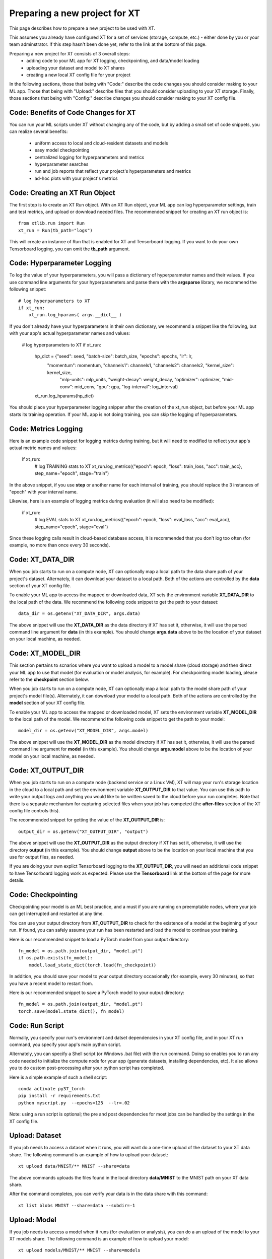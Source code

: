 .. _prepare_new_project:

========================================
Preparing a new project for XT 
========================================

This page describes how to prepare a new project to be used with XT.  

This assumes you already have configured XT for a set of services (storage, compute, etc.) - either done
by you or your team adminstrator.  If this step hasn't been done yet, refer to the link at the bottom of this page.

Preparing a new project for XT consists of 3 overall steps:
    - adding code to your ML app for XT logging, checkpointing, and data/model loading
    - uploading your dataset and model to XT shares
    - creating a new local XT config file for your project
    

In the following sections, those that being with "Code:" describe the code changes you should consider making to your ML app. 
Those that being with "Upload:" describe files that you should consider uploading to your XT storage.  Finally, those
sections that being with "Config:" describe changes you should consider making to your XT config file.

----------------------------------------
Code: Benefits of Code Changes for XT
----------------------------------------

You can run your ML scripts under XT without changing any of the code, but by adding a small set of code snippets, 
you can realize several benefits:

    - uniform access to local and cloud-resident datasets and models 
    - easy model checkpointing
    - centralized logging for hyperparameters and metrics 
    - hyperparameter searches
    - run and job reports that reflect your project's hyperparameters and metrics
    - ad-hoc plots with your project's metrics

---------------------------------
Code: Creating an XT Run Object
---------------------------------

The first step is to create an XT Run object.  With an XT Run object, your ML app can log hyperparameter settings, 
train and test metrics, and upload or download needed files.  The recommended snippet for creating an XT
run object is::

    from xtlib.run import Run
    xt_run = Run(tb_path="logs")

This will create an instance of Run that is enabled for XT and Tensorboard logging.  If you want to 
do your own Tensorboard logging, you can omit the **tb_path** argument.

------------------------------
Code: Hyperparameter Logging 
------------------------------

To log the value of your hyperparameters, you will pass a dictionary of hyperparameter names and their values.  If
you use command line arguments for your hyperparameters and parse them with the **argsparse** library, we recommend 
the following snippet::

        # log hyperparameters to XT
        if xt_run:
            xt_run.log_hparams( argv.__dict__ )

If you don't already have your hyperparameters in their own dictionary, we recommend a snippet like the following, but
with your app's actual hyperparameter names and values:

        # log hyperparameters to XT
        if xt_run:
            hp_dict = {"seed": seed, "batch-size": batch_size, "epochs": epochs, "lr": lr, 
                "momentum": momentum, "channels1": channels1, "channels2": channels2, "kernel_size": kernel_size, 
                    "mlp-units": mlp_units, "weight-decay": weight_decay, "optimizer": optimizer, 
                    "mid-conv": mid_conv, "gpu": gpu, "log-interval": log_interval}

            xt_run.log_hparams(hp_dict)

You should place your hyperparameter logging snipper after the creation of the xt_run object, but before
your ML app starts its training operation.  If your ML app is not doing training, you can skip the logging of 
hyperparameters.

------------------------
Code: Metrics Logging
------------------------

Here is an example code snippet for logging metrics during training, but it will need to modified to reflect your app's actual metric
names and values:

        if xt_run:
            # log TRAINING stats to XT
            xt_run.log_metrics({"epoch": epoch, "loss": train_loss, "acc": train_acc}, step_name="epoch", stage="train")

In the above snippet, if you use **step** or another name for each interval of training, you should replace the 3 
instances of "epoch" with your interval name.  

Likewise, here is an example of logging metrics during evaluation (it will also need to be modified):

        if xt_run:
            # log EVAL stats to XT
            xt_run.log_metrics({"epoch": epoch, "loss": eval_loss, "acc": eval_acc}, step_name="epoch", stage="eval")

Since these logging calls result in cloud-based database access, it is recommended that you don't log too often (for example, 
no more than once every 30 seconds).  

------------------------
Code: XT_DATA_DIR
------------------------

When you job starts to run on a compute node, XT can optionally map a local path to the data share path of your project's 
dataset.  Alternately, it can download your dataset to a local path.  Both of the actions are controlled by the **data** 
section of your XT config file.  

To enable your ML app to access the mapped or downloaded data, XT sets the environment variable **XT_DATA_DIR** to the local
path of the data.  We recommend the following code snippet to get the path to your dataset::

    data_dir = os.getenv("XT_DATA_DIR", args.data)

The above snippet will use the **XT_DATA_DIR** as the data directory if XT has set it, otherwise, it will use the 
parsed command line argument for **data** (in this example).  You should change **args.data** above to be the location
of your dataset on your local machine, as needed.

------------------------
Code: XT_MODEL_DIR
------------------------

This section pertains to scnarios where you want to upload a model to a model share (cloud storage) and then direct your 
ML app to use that model (for evaluation or model analysis, for example).  For checkpointing model loading, please
refer to the **checkpoint** section below.

When you job starts to run on a compute node, XT can optionally map a local path to the model share path of your project's 
model file(s).  Alternately, it can download your model to a local path.  Both of the actions are controlled by the **model** 
section of your XT config file.  

To enable your ML app to access the mapped or downloaded model, XT sets the environment variable **XT_MODEL_DIR** to the local
path of the model.  We recommend the following code snippet to get the path to your model::

    model_dir = os.getenv("XT_MODEL_DIR", args.model)

The above snippet will use the **XT_MODEL_DIR** as the model directory if XT has set it, otherwise, it will use the 
parsed command line argument for **model** (in this example).  You should change **args.model** above to be the location
of your model on your local machine, as needed.

------------------------
Code: XT_OUTPUT_DIR
------------------------

When you job starts to run on a compute node (backend service or a Linux VM), XT will map your run's storage location in the cloud to a local path and 
set the environment variable **XT_OUTPUT_DIR** to that value.  You can use this path to write your output logs and anything you would 
like to be written saved to the cloud before your run completes.  Note that there is a separate mechanism for capturing selected files
when your job has competed (the **after-files** section of the XT config file controls this).

The recommended snippet for getting the value of the **XT_OUTPUT_DIR** is::

    output_dir = os.getenv("XT_OUTPUT_DIR", "output")

The above snippet will use the **XT_OUTPUT_DIR** as the output directory if XT has set it, otherwise, it will use the 
directory **output** (in this example).  You should change **output** above to be the location on your local machine that
you use for output files, as needed.

If you are doing your own explict Tensorboard logging to the **XT_OUTPUT_DIR**, you will need an additional code snippet
to have Tensorboard logging work as expected.  Please use the **Tensorboard** link at the bottom of the page for more details.

------------------------
Code: Checkpointing
------------------------

Checkpointing your model is an ML best practice, and a must if you are running on preemptable nodes, where your job can 
get interrupted and restarted at any time.

You can use your output directory from **XT_OUTPUT_DIR** to check for the existence of a model at the beginning of your run.  If found,
you can safely assume your run has been restarted and load the model to continue your training. 

Here is our recommended snippet to load a PyTorch model from your output directory::

    fn_model = os.path.join(output_dir, "model.pt")
    if os.path.exists(fn_model):
        model.load_state_dict(torch.load(fn_checkpoint))


In addition, you should save your model to your output directory occasionally (for example, every 30 minutes), so that you 
have a recent model to restart from.

Here is our recommended snippet to save a PyTorch model to your output directory::

    fn_model = os.path.join(output_dir, "model.pt")
    torch.save(model.state_dict(), fn_model)

------------------------
Code: Run Script
------------------------

Normally, you specify your run's environment and datset dependencies in your XT config file, and in your XT run command, you 
specify your app's main python script.

Alternately, you can specify a Shell script (or Windows .bat file) with the run command.  Doing so enables you to run any code needed to
initialize the compute node for your app (generate datasets, installing dependencies, etc).  It also allows you to do 
custom post-processing after your python script has completed.

Here is a simple example of such a shell script::

    conda activate py37_torch
    pip install -r requirements.txt
    python myscript.py  --epochs=125  --lr=.02

Note: using a run script is optional; the pre and post dependencies for most jobs can be handled by the settings in the XT config file.

------------------------
Upload: Dataset 
------------------------

If you job needs to access a dataset when it runs, you will want do a one-time upload of the dataset to your XT data share.  The
following command is an example of how to upload your dataset::

    xt upload data/MNIST/** MNIST --share=data

The above commands uploads the files found in the local directory **data/MNIST** to the MNIST path on your XT data share.  

After the command completes, you can verify your data is in the data share with this command::

    xt list blobs MNIST --share=data --subdir=-1 

------------------------
Upload: Model
------------------------

If you job needs to access a model when it runs (for evaluation or analysis), you can do a an upload of the model to your XT models share.  The
following command is an example of how to upload your model::

    xt upload models/MNIST/** MNIST --share=models

The above commands uploads the model file(s) found in the local directory **models/MNIST** to the MNIST path on your XT models share.  

After the command completes, you can verify your model is in the models share with this command::

    xt list blobs MNIST --share=models --subdir=-1 

--------------------------------------
Config: Copying to your new project
--------------------------------------

For this step, you should first identify the working directory of your new project.  This
is the directory of your project from which your typically start a training or eval run.

Next, you should copy your **xt_config.yaml** file from one of your previous XT projects
to your new project's working directory.  

If this is your first project, you can copy the **xt_config.yaml** file that was created during 
the creation of your XT services.  If you are using a set of pre-configured Sandbox services, 
you can start with a empty **xt_config.yaml** file.  

For editing your XT config file in the following steps, you can use your favorite editor or 
the **xt config** command.

--------------------------------------
Config: target.docker property 
--------------------------------------

Docker is a tool that enable you to capture all of the software dependencies of an complex 
application and reassemble them on the same or another computer, so the application runs
as expected.  

If your ML app is going to run in a docker container image, you will need to ensure that
the **docker** property of the **compute-target** you will be using has been set to the an 
entry in the **dockers** section that describes your docker image.  For more information,
refer to the **XT and Docker** link at the bottom of this page.

--------------------------------------
Config: target.setup property 
--------------------------------------

The **setup** property of a **compute-target** specifies an entry in the **setups** section.
These **setup** entries define how to configure a compute node to be able run your ML app.

You should ensure that the **setup** referred to by the **compute-target** that your project will 
use correctly specifies the steps needed to configure a node of the **compute-target**.

Refer to the **XT Config File** link at the bottom of the page for more details on the
**setups** section.

--------------------------------------
Config: general.workspace property 
--------------------------------------

For your new project, you may want to change the name of your default workspace. A workspace
is like a folder where your XT runs and experiments are stored.

Workspace names are limited by the rules of Azure storage container names::

    A blob container name must be between 3 and 63 characters in length; 
    start with a letter or number; and contain only letters, numbers, 
    and the hyphen. All letters used in blob container names must be lowercase.

--------------------------------------
Config: general.experiment property 
--------------------------------------

An XT experiment name is a string that you can associate with XT jobs when you 
submit them (with the **run** command).  If you don't specify an experiment name on
the command line, it will use the value of the general.experiment property in the 
XT config file.

For your new project, you may want to change the experment name.

-----------------------------------------
Config: general.primary-metric property 
-----------------------------------------

If you are plan to perform XT hyperparameter searches, you should set the 
**primary-metric** property to the name of the metric that to  be 
used by the hyperparameter search algorithm to select more promising 
hyperparameter sets on each search.  

-----------------------------------------
Config: general.maximize-metric property 
-----------------------------------------

If you are plan to perform XT hyperparameter searches, you should set the 
**maximize-metric** property to **true** if the higher values of the **primary-metric**
are desired (for example **accuracy**) and to **false** otherwise (for example, **loss**).

--------------------------------------
Config: code section
--------------------------------------

The **code** section defines which files should be uploaded to each compute node
for the ML run to proceed.  The primary settings here are a list of directories or 
file wildcards to upload, and a list of wildcard names to omit from uploading.

You should review the **code** settings and ensure they are correct for your 
new project.

See the **XT Config file** link at the bottom of this page for more details 
on the **code** section.

--------------------------------------
Config: after-files section
--------------------------------------

The **after-files** section defines which files should be uploaded from each compute node
at the completion of your ML app.  The primary settings here are a list of directories or 
file wildcards to upload, and a list of wildcard names to omit from uploading.

You should review the **after-files** settings and ensure they are correct for your 
new project.

See the **XT Config file** link at the bottom of this page for more details 
on the **after-files** section.

--------------------------------------
Config: data section
--------------------------------------

If you would like your app to have access to a dataset that you have uploaded,
you should set the **data-share-path** property (in the **data** section) to the path on the data share 
where you have uploaded the dataset.  Then you should set **data-action** to 
either **mount** (if you want to access the data thru a mapped drive) or **download** 
(if you want to access the data as actual local files).  If you need to open your 
dataset files multiple times during a run, we recommend that you use the 
**download** value.

--------------------------------------
Config: model section
--------------------------------------

If you would like your app to have access to a model that you have uploaded,
you should set the **model-share-path** property (in the **model** section) to the path on the models share 
where you have uploaded the model.  Then you should set **model-action** to 
either **mount** (if you want to access the model thru a mapped drive) or **download** 
(if you want to access the model as actual local files).  If you need to open your 
model files multiple times during a run, we recommend that you use the 
**download** value.

--------------------------------------
Config: run-reports section
--------------------------------------

Use the **columns** property of the **run-reports** section to specify the hyperparameters and metrics
of your new project that will be shown as columns in the **list runs** command.  
Be sure to prefix hyperparameter names by **hparams.** and metric names by **metrics.**.

You can also use these string to specify column aliases and column formatting.  For more information, refer
to the **XT Config File** link at the bottom of this page.

--------------------------------------
Config: tensorboard section
--------------------------------------

Use the **template** property of the **tensorboard** section to specify the standard run columns, hyperparameter
values, and literal strings that you want to appear in tensorboard for each log file. This helps you associate logs
with the runs they represent, and can also be used to filter the logs by hyperparameter values and other properties.

For more information, refer to the **XT Config File** link at the bottom of this page.

--------------------------------------
Config: aml-options section
--------------------------------------

If your new project will be using Azure Machine Leaarning, you may want to specify your ML **framework**, the **fw-version**, 
and **distributed-training** properties in the **aml-options** section.

For more information, refer to the **XT Config File** link at the bottom of this page.

--------------------------------------
Config: early-stopping section
--------------------------------------

If your new project will be using Azure Machine Leaarning and are doing AML hyperparameter searches,
you may want to specify properties in the **early-stopping** section to control how unpromosing runs
can be detected and terminated early in their training.

For more information, refer to the **XT Config File** link at the bottom of this page.

.. seealso:: 

    - :ref:`Creating XT Services <creating_xt_services>` 
    - :ref:`Azure VM sizes<https://docs.microsoft.com/en-us/azure/virtual-machines/linux/sizes>`
    - :ref:`xt config command <config>` 
    - :ref:`XT config file<xt_config_file>` 
    - :ref:`Using Tensorboard with XT<tensorboard>` 
    - :ref:`XT and Docker XT<xt_and_docker>` 
